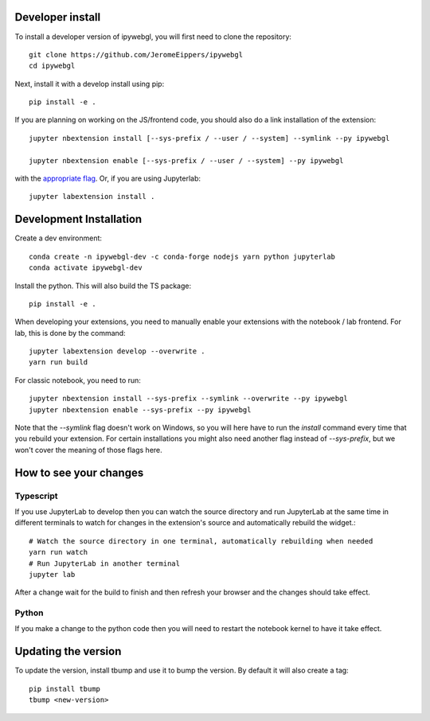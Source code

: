 Developer install
=================


To install a developer version of ipywebgl, you will first need to clone
the repository::

    git clone https://github.com/JeromeEippers/ipywebgl
    cd ipywebgl

Next, install it with a develop install using pip::

    pip install -e .


If you are planning on working on the JS/frontend code, you should also do
a link installation of the extension::

    jupyter nbextension install [--sys-prefix / --user / --system] --symlink --py ipywebgl

    jupyter nbextension enable [--sys-prefix / --user / --system] --py ipywebgl

with the `appropriate flag`_. Or, if you are using Jupyterlab::

    jupyter labextension install .


Development Installation
=========================

Create a dev environment::

    conda create -n ipywebgl-dev -c conda-forge nodejs yarn python jupyterlab
    conda activate ipywebgl-dev


Install the python. This will also build the TS package::

    pip install -e .


When developing your extensions, you need to manually enable your extensions with the
notebook / lab frontend. For lab, this is done by the command::


    jupyter labextension develop --overwrite .
    yarn run build


For classic notebook, you need to run::


    jupyter nbextension install --sys-prefix --symlink --overwrite --py ipywebgl
    jupyter nbextension enable --sys-prefix --py ipywebgl


Note that the `--symlink` flag doesn't work on Windows, so you will here have to run
the `install` command every time that you rebuild your extension. For certain installations
you might also need another flag instead of `--sys-prefix`, but we won't cover the meaning
of those flags here.

How to see your changes
=======================
Typescript
----------
If you use JupyterLab to develop then you can watch the source directory and run JupyterLab at the same time in different
terminals to watch for changes in the extension's source and automatically rebuild the widget.::


    # Watch the source directory in one terminal, automatically rebuilding when needed
    yarn run watch
    # Run JupyterLab in another terminal
    jupyter lab


After a change wait for the build to finish and then refresh your browser and the changes should take effect.

Python
------
If you make a change to the python code then you will need to restart the notebook kernel to have it take effect.

Updating the version
====================

To update the version, install tbump and use it to bump the version.
By default it will also create a tag::

    pip install tbump
    tbump <new-version>





.. links

.. _`appropriate flag`: https://jupyter-notebook.readthedocs.io/en/stable/extending/frontend_extensions.html#installing-and-enabling-extensions
